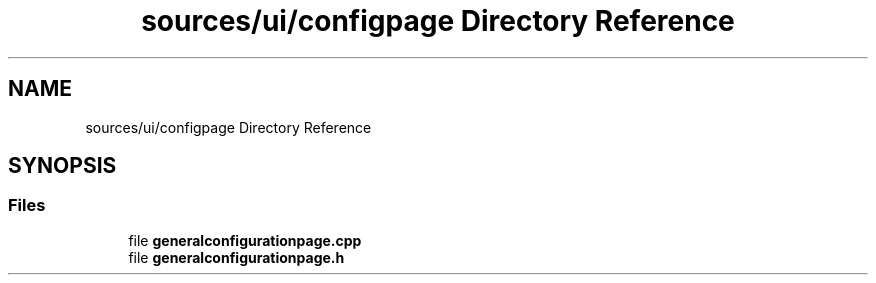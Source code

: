 .TH "sources/ui/configpage Directory Reference" 3 "Thu Aug 27 2020" "Version 0.8-dev" "QElectroTech" \" -*- nroff -*-
.ad l
.nh
.SH NAME
sources/ui/configpage Directory Reference
.SH SYNOPSIS
.br
.PP
.SS "Files"

.in +1c
.ti -1c
.RI "file \fBgeneralconfigurationpage\&.cpp\fP"
.br
.ti -1c
.RI "file \fBgeneralconfigurationpage\&.h\fP"
.br
.in -1c
